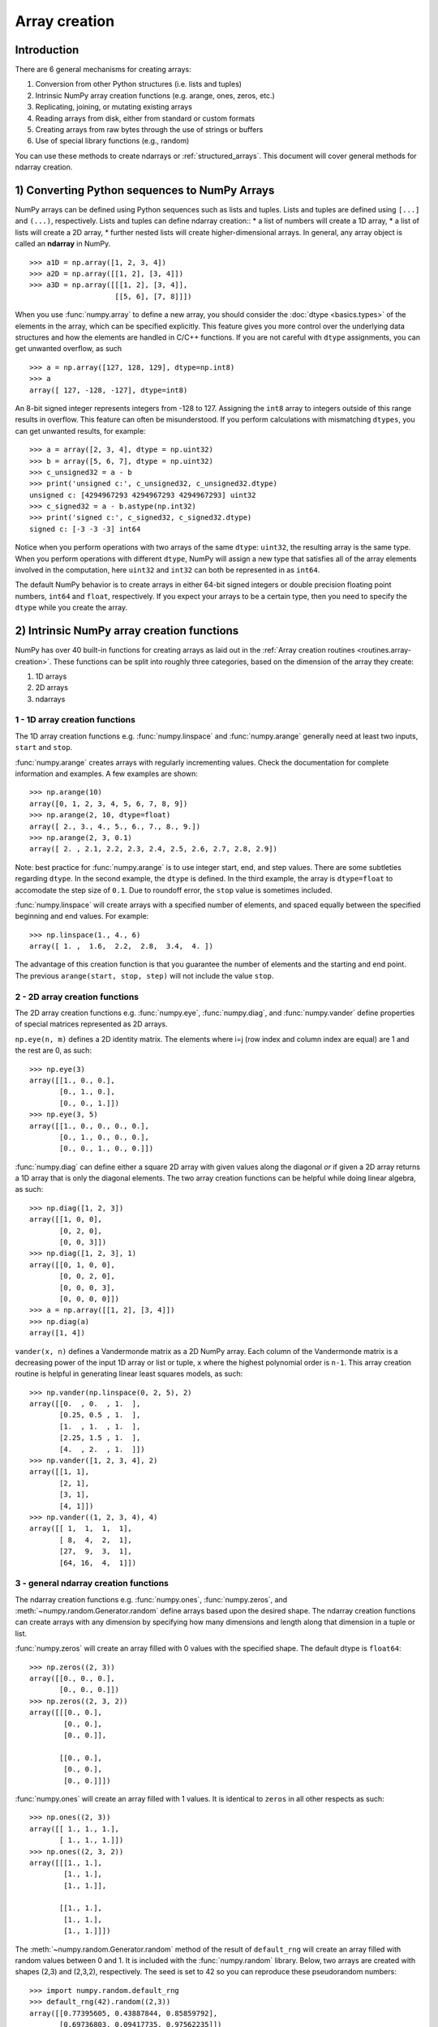 .. _arrays.creation:

**************
Array creation
**************

.. seealso:: :ref:`Array creation routines <routines.array-creation>`

Introduction
============

There are 6 general mechanisms for creating arrays:

1) Conversion from other Python structures (i.e. lists and tuples)
2) Intrinsic NumPy array creation functions (e.g. arange, ones, zeros,
   etc.)
3) Replicating, joining, or mutating existing arrays
4) Reading arrays from disk, either from standard or custom formats
5) Creating arrays from raw bytes through the use of strings or buffers
6) Use of special library functions (e.g., random)

You can use these methods to create ndarrays or :ref:`structured_arrays`.
This document will cover general methods for ndarray creation. 

1) Converting Python sequences to NumPy Arrays
==============================================

NumPy arrays can be defined using Python sequences such as lists and
tuples. Lists and tuples are defined using ``[...]`` and ``(...)``,
respectively. Lists and tuples can define ndarray creation::
* a list of numbers will create a 1D array, 
* a list of lists will create a 2D array, 
* further nested lists will create higher-dimensional arrays. In general, any array object is called an **ndarray** in NumPy.

::

  >>> a1D = np.array([1, 2, 3, 4])
  >>> a2D = np.array([[1, 2], [3, 4]])
  >>> a3D = np.array([[[1, 2], [3, 4]],
                      [[5, 6], [7, 8]]])

When you use :func:`numpy.array` to define a new array, you should
consider the :doc:`dtype <basics.types>` of the elements in the array,
which can be specified explicitly. This feature gives you
more control over the underlying data structures and how the elements
are handled in C/C++ functions. If you are not careful with ``dtype``
assignments, you can get unwanted overflow, as such 

::

  >>> a = np.array([127, 128, 129], dtype=np.int8)
  >>> a
  array([ 127, -128, -127], dtype=int8)

An 8-bit signed integer represents integers from -128 to 127.
Assigning the ``int8`` array to integers outside of this range results
in overflow. This feature can often be misunderstood. If you
perform calculations with mismatching ``dtypes``, you can get unwanted
results,  for example::

    >>> a = array([2, 3, 4], dtype = np.uint32)
    >>> b = array([5, 6, 7], dtype = np.uint32)
    >>> c_unsigned32 = a - b
    >>> print('unsigned c:', c_unsigned32, c_unsigned32.dtype)
    unsigned c: [4294967293 4294967293 4294967293] uint32
    >>> c_signed32 = a - b.astype(np.int32)
    >>> print('signed c:', c_signed32, c_signed32.dtype)
    signed c: [-3 -3 -3] int64

Notice when you perform operations with two arrays of the same
``dtype``: ``uint32``, the resulting array is the same type. When you
perform operations with different ``dtype``, NumPy will 
assign a new type that satisfies all of the array elements involved in
the computation, here ``uint32`` and ``int32`` can both be represented in
as ``int64``. 

The default NumPy behavior is to create arrays in either 64-bit signed
integers or double precision floating point numbers, ``int64`` and
``float``, respectively. If you expect your arrays to be a certain type,
then you need to specify the ``dtype`` while you create the array. 

2) Intrinsic NumPy array creation functions
===========================================
..
  40 functions seems like a small number, but the routies.array-creation
  has ~47. I'm sure there are more. 

NumPy has over 40 built-in functions for creating arrays as laid
out in the :ref:`Array creation routines <routines.array-creation>`.
These functions can be split into roughly three categories, based on the
dimension of the array they create:

1) 1D arrays
2) 2D arrays
3) ndarrays

1 - 1D array creation functions
-------------------------------

The 1D array creation functions e.g. :func:`numpy.linspace` and
:func:`numpy.arange` generally need at least two inputs, ``start`` and
``stop``. 

:func:`numpy.arange` creates arrays with regularly incrementing values.
Check the documentation for complete information and examples. A few
examples are shown::

 >>> np.arange(10)
 array([0, 1, 2, 3, 4, 5, 6, 7, 8, 9])
 >>> np.arange(2, 10, dtype=float)
 array([ 2., 3., 4., 5., 6., 7., 8., 9.])
 >>> np.arange(2, 3, 0.1)
 array([ 2. , 2.1, 2.2, 2.3, 2.4, 2.5, 2.6, 2.7, 2.8, 2.9])

Note: best practice for :func:`numpy.arange` is to use integer start, end, and
step values. There are some subtleties regarding ``dtype``. In the second
example, the ``dtype`` is defined. In the third example, the array is
``dtype=float`` to accomodate the step size of ``0.1``. Due to roundoff error,
the ``stop`` value is sometimes included. 

:func:`numpy.linspace` will create arrays with a specified number of elements, and
spaced equally between the specified beginning and end values. For
example: ::

 >>> np.linspace(1., 4., 6)
 array([ 1. ,  1.6,  2.2,  2.8,  3.4,  4. ])

The advantage of this creation function is that you guarantee the
number of elements and the starting and end point. The previous
``arange(start, stop, step)`` will not include the value ``stop``.

2 - 2D array creation functions
-------------------------------

The 2D array creation functions e.g. :func:`numpy.eye`, :func:`numpy.diag`, and :func:`numpy.vander`
define properties of special matrices represented as 2D arrays. 

``np.eye(n, m)`` defines a 2D identity matrix. The elements where i=j (row index and column index are equal) are 1
and the rest are 0, as such::

 >>> np.eye(3)
 array([[1., 0., 0.],
        [0., 1., 0.],
        [0., 0., 1.]])
 >>> np.eye(3, 5)
 array([[1., 0., 0., 0., 0.],
        [0., 1., 0., 0., 0.],
        [0., 0., 1., 0., 0.]])

:func:`numpy.diag` can define either a square 2D array with given values along
the diagonal *or* if given a 2D array returns a 1D array that is
only the diagonal elements. The two array creation functions can be helpful while
doing linear algebra, as such::
 
 >>> np.diag([1, 2, 3])
 array([[1, 0, 0],
        [0, 2, 0],
        [0, 0, 3]])
 >>> np.diag([1, 2, 3], 1)
 array([[0, 1, 0, 0],
        [0, 0, 2, 0],
        [0, 0, 0, 3],
        [0, 0, 0, 0]])
 >>> a = np.array([[1, 2], [3, 4]])
 >>> np.diag(a)
 array([1, 4])

``vander(x, n)`` defines a Vandermonde matrix as a 2D NumPy array. Each column
of the Vandermonde matrix is a decreasing power of the input 1D array or
list or tuple,
``x`` where the highest polynomial order is ``n-1``. This array creation
routine is helpful in generating linear least squares models, as such::
 
 >>> np.vander(np.linspace(0, 2, 5), 2)
 array([[0.  , 0.  , 1.  ],
        [0.25, 0.5 , 1.  ],
        [1.  , 1.  , 1.  ],
        [2.25, 1.5 , 1.  ],
        [4.  , 2.  , 1.  ]])
 >>> np.vander([1, 2, 3, 4], 2)
 array([[1, 1],
        [2, 1],
        [3, 1],
        [4, 1]])
 >>> np.vander((1, 2, 3, 4), 4)
 array([[ 1,  1,  1,  1],
        [ 8,  4,  2,  1],
        [27,  9,  3,  1],
        [64, 16,  4,  1]])
 
3 - general ndarray creation functions
--------------------------------------

The ndarray creation functions e.g. :func:`numpy.ones`,
:func:`numpy.zeros`, and :meth:`~numpy.random.Generator.random` define
arrays based upon the desired shape.  The  ndarray creation functions
can create arrays with any dimension by specifying how many dimensions
and length along that dimension in a tuple or list. 

:func:`numpy.zeros` will create an array filled with 0 values with the
specified shape. The default dtype is ``float64``::

 >>> np.zeros((2, 3))
 array([[0., 0., 0.], 
        [0., 0., 0.]])
 >>> np.zeros((2, 3, 2))
 array([[[0., 0.],
         [0., 0.],
         [0., 0.]],

        [[0., 0.],
         [0., 0.],
         [0., 0.]]])

:func:`numpy.ones` will create an array filled with 1 values. It is identical to
``zeros`` in all other respects as such::

 >>> np.ones((2, 3))
 array([[ 1., 1., 1.], 
        [ 1., 1., 1.]])
 >>> np.ones((2, 3, 2))
 array([[[1., 1.],
         [1., 1.],
         [1., 1.]],

        [[1., 1.],
         [1., 1.],
         [1., 1.]]])

The :meth:`~numpy.random.Generator.random` method of the result of
``default_rng`` will create an array filled with random
values between 0 and 1. It is included with the :func:`numpy.random`
library. Below, two arrays are created with shapes (2,3) and (2,3,2),
respectively. The seed is set to 42 so you can reproduce these
pseudorandom numbers::

 >>> import numpy.random.default_rng
 >>> default_rng(42).random((2,3))
 array([[0.77395605, 0.43887844, 0.85859792],
        [0.69736803, 0.09417735, 0.97562235]])
 >>> default_rng(42).random((2,3,2))
 array([[[0.77395605, 0.43887844],
         [0.85859792, 0.69736803],
         [0.09417735, 0.97562235]],
        [[0.7611397 , 0.78606431],
         [0.12811363, 0.45038594],
         [0.37079802, 0.92676499]]])

:func:`numpy.indices` will create a set of arrays (stacked as a one-higher
dimensioned array), one per dimension with each representing variation in that
dimension: ::

 >>> np.indices((3,3))
 array([[[0, 0, 0], 
         [1, 1, 1], 
         [2, 2, 2]], 
        [[0, 1, 2], 
         [0, 1, 2], 
         [0, 1, 2]]])

This is particularly useful for evaluating functions of multiple dimensions on
a regular grid.

3) Replicating, joining, or mutating existing arrays
====================================================

Once you have created arrays, you can replicate, join, or mutate those
existing arrays to create new arrays. When you assign an array or its
elements to a new variable, you have to explicitly :func:`numpy.copy` the array,
otherwise the variable is a view into the original array. Consider the
following example::

 >>> a = np.array([1, 2, 3, 4, 5, 6])
 >>> b = a[:2]
 >>> b += 1
 >>> print('a = ', a, 'b = ', b)
 a =  [2 3 3 4 5 6] b =  [2 3]

In this example, you did not create a new array. You created a variable,
``b`` that viewed the first 2 elements of ``a``. When you added 1 to ``b`` you
would get the same result by adding 1 to ``a[:2]``. If you want to create a
*new* array, use the :func:`numpy.copy` array creation routine as such::

 >>> a = np.array([1, 2, 3, 4])
 >>> b = a[:2].copy()
 >>> b += 1
 >>> print('a = ', a, 'b = ', b)
 a =  [1 2 3 4 5 6] b =  [2 3]

For more information and examples look at :ref:`Copies and Views
<quickstart.copies-and-views>`.

There are a number of routines to join existing arrays e.g. :func:`numpy.vstack`,
:func:`numpy.hstack`, and :func:`numpy.block`. Here is an example of joining four 2-by-2
arrays into a 4-by-4 array using ``block`` ::

 >>> A = np.ones((2, 2))
 >>> B = np.eye((2, 2))
 >>> C = np.zeros((2, 2))
 >>> D = np.diag((-3, -4))
 >>> np.block([[A, B], 
               [C, D]])
 array([[ 1.,  1.,  1.,  0. ],
        [ 1.,  1.,  0.,  1. ],
        [ 0.,  0., -3.,  0. ],
        [ 0.,  0.,  0., -4. ]])

Other routines use similar syntax to join ndarrays. Check the
routine's documentation for further examples and syntax. 

4) Reading arrays from disk, either from standard or custom formats
===================================================================

This is the most common case of large array creation. The details depend
greatly on the format of data on disk. This section gives general pointers on
how to handle various formats. For more detailed examples of IO look at
:ref:`How to Read and Write files <how-to-io>`. 

Standard Binary Formats
-----------------------

Various fields have standard formats for array data. The following lists the
ones with known Python libraries to read them and return NumPy arrays (there
may be others for which it is possible to read and convert to NumPy arrays so
check the last section as well)
::

 HDF5: h5py
 FITS: Astropy

Examples of formats that cannot be read directly but for which it is not hard to
convert are those formats supported by libraries like PIL (able to read and
write many image formats such as jpg, png, etc).

Common ASCII Formats
--------------------

Delimited files such as comma separated value (csv) and tab separated
value (tsv) files are used for programs like Excel and LabView. Python
functions can read and parse these files line-by-line. NumPy has two
standard routines for importing a file with delimited data :func:`numpy.loadtxt`
and :func:`numpy.genfromtxt`. These functions have more involved use cases in
:doc:`how-to-io`. A simple example given a ``simple.csv``::

 $ cat simple.csv
 x, y
 0, 0
 1, 1
 2, 4
 3, 9

Importing ``simple.csv`` is accomplished using :func:`loadtxt`::

 >>> np.loadtxt('simple.csv', delimiter = ',', skiprows = 1) # doctest: +SKIP
 array([[0., 0.],
        [1., 1.],
        [2., 4.],
        [3., 9.]])


More generic ASCII files can be read using `scipy.io` and `Pandas
<https://pandas.pydata.org/>`_.

5) Creating arrays from raw bytes through the use of strings or buffers
=======================================================================

There are a variety of approaches one can use. If the file has a relatively
simple format then one can write a simple I/O library and use the NumPy
``fromfile()`` function and ``.tofile()`` method to read and write NumPy arrays
directly (mind your byteorder though!) If a good C or C++ library exists that
read the data, one can wrap that library with a variety of techniques though
that certainly is much more work and requires significantly more advanced
knowledge to interface with C or C++.

6) Use of special library functions (e.g., SciPy, Pandas, and OpenCV)
=====================================================================

NumPy is the fundamental library for array containers in the Python Scientific Computing
stack. Many Python libraries, including SciPy, Pandas, and OpenCV, use NumPy ndarrays
as the common format for data exchange, These libraries can create,
operate on, and work with NumPy arrays. 

